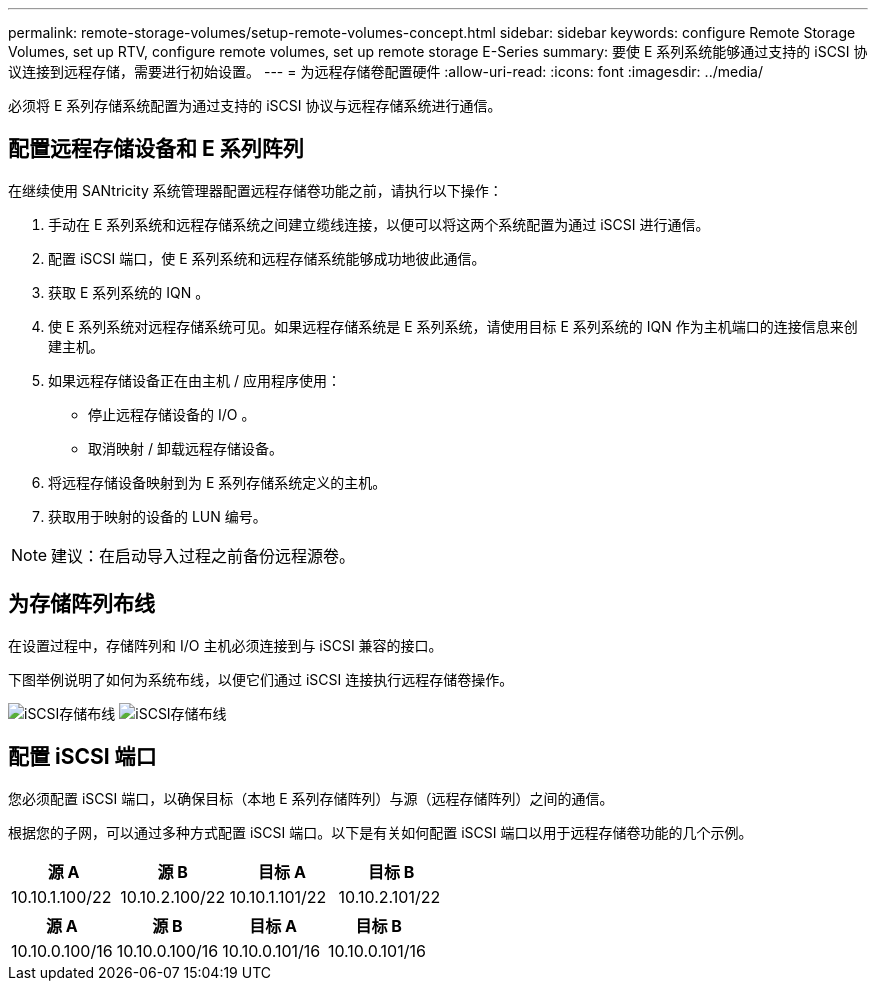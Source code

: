 ---
permalink: remote-storage-volumes/setup-remote-volumes-concept.html 
sidebar: sidebar 
keywords: configure Remote Storage Volumes, set up RTV, configure remote volumes, set up remote storage E-Series 
summary: 要使 E 系列系统能够通过支持的 iSCSI 协议连接到远程存储，需要进行初始设置。 
---
= 为远程存储卷配置硬件
:allow-uri-read: 
:icons: font
:imagesdir: ../media/


[role="lead"]
必须将 E 系列存储系统配置为通过支持的 iSCSI 协议与远程存储系统进行通信。



== 配置远程存储设备和 E 系列阵列

在继续使用 SANtricity 系统管理器配置远程存储卷功能之前，请执行以下操作：

. 手动在 E 系列系统和远程存储系统之间建立缆线连接，以便可以将这两个系统配置为通过 iSCSI 进行通信。
. 配置 iSCSI 端口，使 E 系列系统和远程存储系统能够成功地彼此通信。
. 获取 E 系列系统的 IQN 。
. 使 E 系列系统对远程存储系统可见。如果远程存储系统是 E 系列系统，请使用目标 E 系列系统的 IQN 作为主机端口的连接信息来创建主机。
. 如果远程存储设备正在由主机 / 应用程序使用：
+
** 停止远程存储设备的 I/O 。
** 取消映射 / 卸载远程存储设备。


. 将远程存储设备映射到为 E 系列存储系统定义的主机。
. 获取用于映射的设备的 LUN 编号。



NOTE: 建议：在启动导入过程之前备份远程源卷。



== 为存储阵列布线

在设置过程中，存储阵列和 I/O 主机必须连接到与 iSCSI 兼容的接口。

下图举例说明了如何为系统布线，以便它们通过 iSCSI 连接执行远程存储卷操作。

image:../media/remote_target_volumes_iscsi_use_case_1.png["iSCSI存储布线"] image:../media/remote_target_volumes_iscsi_use_case_2.png["iSCSI存储布线"]



== 配置 iSCSI 端口

您必须配置 iSCSI 端口，以确保目标（本地 E 系列存储阵列）与源（远程存储阵列）之间的通信。

根据您的子网，可以通过多种方式配置 iSCSI 端口。以下是有关如何配置 iSCSI 端口以用于远程存储卷功能的几个示例。

|===
| 源 A | 源 B | 目标 A | 目标 B 


 a| 
10.10.1.100/22
 a| 
10.10.2.100/22
 a| 
10.10.1.101/22
 a| 
10.10.2.101/22

|===
|===
| 源 A | 源 B | 目标 A | 目标 B 


 a| 
10.10.0.100/16
 a| 
10.10.0.100/16
 a| 
10.10.0.101/16
 a| 
10.10.0.101/16

|===